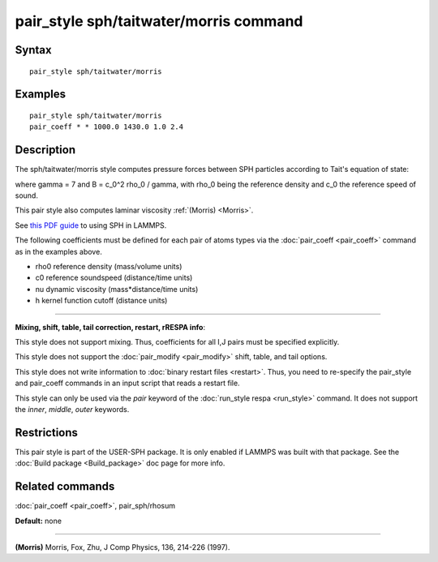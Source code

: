 .. index:: pair\_style sph/taitwater/morris

pair\_style sph/taitwater/morris command
========================================

Syntax
""""""


.. parsed-literal::

   pair_style sph/taitwater/morris

Examples
""""""""


.. parsed-literal::

   pair_style sph/taitwater/morris
   pair_coeff \* \* 1000.0 1430.0 1.0 2.4

Description
"""""""""""

The sph/taitwater/morris style computes pressure forces between SPH
particles according to Tait's equation of state:

.. image:: Eqs/pair_sph_tait.jpg
   :align: center

where gamma = 7 and B = c\_0\^2 rho\_0 / gamma, with rho\_0 being the
reference density and c\_0 the reference speed of sound.

This pair style also computes laminar viscosity :ref:`(Morris) <Morris>`.

See `this PDF guide <USER/sph/SPH_LAMMPS_userguide.pdf>`_ to using SPH in
LAMMPS.

The following coefficients must be defined for each pair of atoms
types via the :doc:`pair_coeff <pair_coeff>` command as in the examples
above.

* rho0 reference density (mass/volume units)
* c0 reference soundspeed (distance/time units)
* nu dynamic viscosity (mass\*distance/time units)
* h kernel function cutoff (distance units)


----------


**Mixing, shift, table, tail correction, restart, rRESPA info**\ :

This style does not support mixing.  Thus, coefficients for all
I,J pairs must be specified explicitly.

This style does not support the :doc:`pair_modify <pair_modify>`
shift, table, and tail options.

This style does not write information to :doc:`binary restart files <restart>`.  Thus, you need to re-specify the pair\_style and
pair\_coeff commands in an input script that reads a restart file.

This style can only be used via the *pair* keyword of the :doc:`run_style respa <run_style>` command.  It does not support the *inner*\ ,
*middle*\ , *outer* keywords.

Restrictions
""""""""""""


This pair style is part of the USER-SPH package.  It is only enabled
if LAMMPS was built with that package.  See the :doc:`Build package <Build_package>` doc page for more info.

Related commands
""""""""""""""""

:doc:`pair_coeff <pair_coeff>`, pair\_sph/rhosum

**Default:** none


----------


.. _Morris:



**(Morris)** Morris, Fox, Zhu, J Comp Physics, 136, 214-226 (1997).


